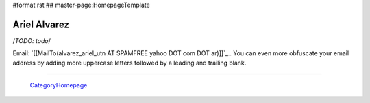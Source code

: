 #format rst
## master-page:HomepageTemplate

Ariel Alvarez
=============

/*TODO: todo*/

Email: `[[MailTo(alvarez_ariel_utn AT SPAMFREE yahoo DOT com DOT ar)]]`_.. You can even more obfuscate your email address by adding more uppercase letters followed by a leading and trailing blank.

-------------------------

 CategoryHomepage_

.. ############################################################################

.. _CategoryHomepage: ../CategoryHomepage

